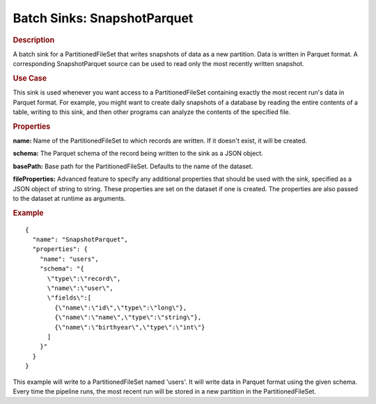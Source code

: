 .. meta::
    :author: Cask Data, Inc.
    :copyright: Copyright © 2015 Cask Data, Inc.

.. _included-apps-etl-plugins-batch-sinks-snapshotparquet:

============================
Batch Sinks: SnapshotParquet
============================

.. rubric:: Description

A batch sink for a PartitionedFileSet that writes snapshots of data as a new
partition. Data is written in Parquet format. A corresponding SnapshotParquet source
can be used to read only the most recently written snapshot.

.. rubric:: Use Case

This sink is used whenever you want access to a PartitionedFileSet containing exactly the most
recent run's data in Parquet format. For example,
you might want to create daily snapshots of a database by reading the entire contents of
a table, writing to this sink, and then other programs can analyze the contents of the specified file.

.. rubric:: Properties

**name:** Name of the PartitionedFileSet to which records are written.
If it doesn't exist, it will be created.

**schema:** The Parquet schema of the record being written to the sink as a JSON object.

**basePath:** Base path for the PartitionedFileSet. Defaults to the name of the dataset.

**fileProperties:** Advanced feature to specify any additional properties that should be used with the sink,
specified as a JSON object of string to string. These properties are set on the dataset if one is created.
The properties are also passed to the dataset at runtime as arguments.

.. rubric:: Example

::

  {
    "name": "SnapshotParquet",
    "properties": {
      "name": "users",
      "schema": "{
        \"type\":\"record\",
        \"name\":\"user\",
        \"fields\":[
          {\"name\":\"id\",\"type\":\"long\"},
          {\"name\":\"name\",\"type\":\"string\"},
          {\"name\":\"birthyear\",\"type\":\"int\"}
        ]
      }"
    }
  }

This example will write to a PartitionedFileSet named 'users'. It will write data in Parquet format
using the given schema. Every time the pipeline runs, the most recent run will be stored in
a new partition in the PartitionedFileSet.
